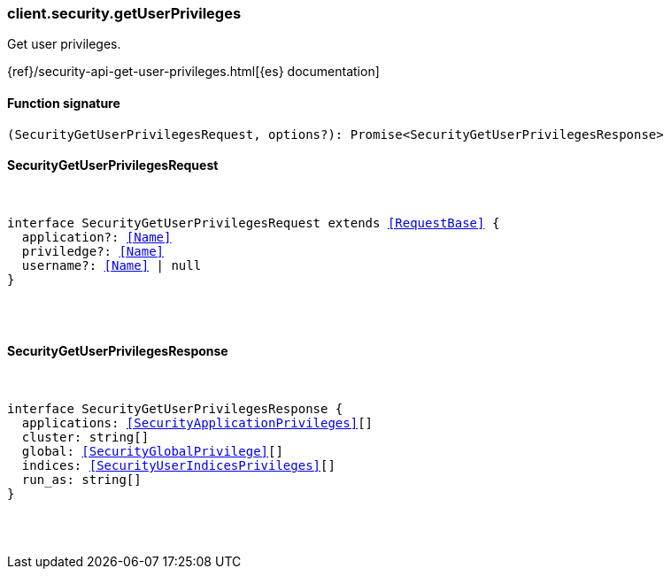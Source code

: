 [[reference-security-get_user_privileges]]

////////
===========================================================================================================================
||                                                                                                                       ||
||                                                                                                                       ||
||                                                                                                                       ||
||        ██████╗ ███████╗ █████╗ ██████╗ ███╗   ███╗███████╗                                                            ||
||        ██╔══██╗██╔════╝██╔══██╗██╔══██╗████╗ ████║██╔════╝                                                            ||
||        ██████╔╝█████╗  ███████║██║  ██║██╔████╔██║█████╗                                                              ||
||        ██╔══██╗██╔══╝  ██╔══██║██║  ██║██║╚██╔╝██║██╔══╝                                                              ||
||        ██║  ██║███████╗██║  ██║██████╔╝██║ ╚═╝ ██║███████╗                                                            ||
||        ╚═╝  ╚═╝╚══════╝╚═╝  ╚═╝╚═════╝ ╚═╝     ╚═╝╚══════╝                                                            ||
||                                                                                                                       ||
||                                                                                                                       ||
||    This file is autogenerated, DO NOT send pull requests that changes this file directly.                             ||
||    You should update the script that does the generation, which can be found in:                                      ||
||    https://github.com/elastic/elastic-client-generator-js                                                             ||
||                                                                                                                       ||
||    You can run the script with the following command:                                                                 ||
||       npm run elasticsearch -- --version <version>                                                                    ||
||                                                                                                                       ||
||                                                                                                                       ||
||                                                                                                                       ||
===========================================================================================================================
////////

[discrete]
[[client.security.getUserPrivileges]]
=== client.security.getUserPrivileges

Get user privileges.

{ref}/security-api-get-user-privileges.html[{es} documentation]

[discrete]
==== Function signature

[source,ts]
----
(SecurityGetUserPrivilegesRequest, options?): Promise<SecurityGetUserPrivilegesResponse>
----

[discrete]
==== SecurityGetUserPrivilegesRequest

[pass]
++++
<pre>
++++
interface SecurityGetUserPrivilegesRequest extends <<RequestBase>> {
  application?: <<Name>>
  priviledge?: <<Name>>
  username?: <<Name>> | null
}

[pass]
++++
</pre>
++++
[discrete]
==== SecurityGetUserPrivilegesResponse

[pass]
++++
<pre>
++++
interface SecurityGetUserPrivilegesResponse {
  applications: <<SecurityApplicationPrivileges>>[]
  cluster: string[]
  global: <<SecurityGlobalPrivilege>>[]
  indices: <<SecurityUserIndicesPrivileges>>[]
  run_as: string[]
}

[pass]
++++
</pre>
++++
